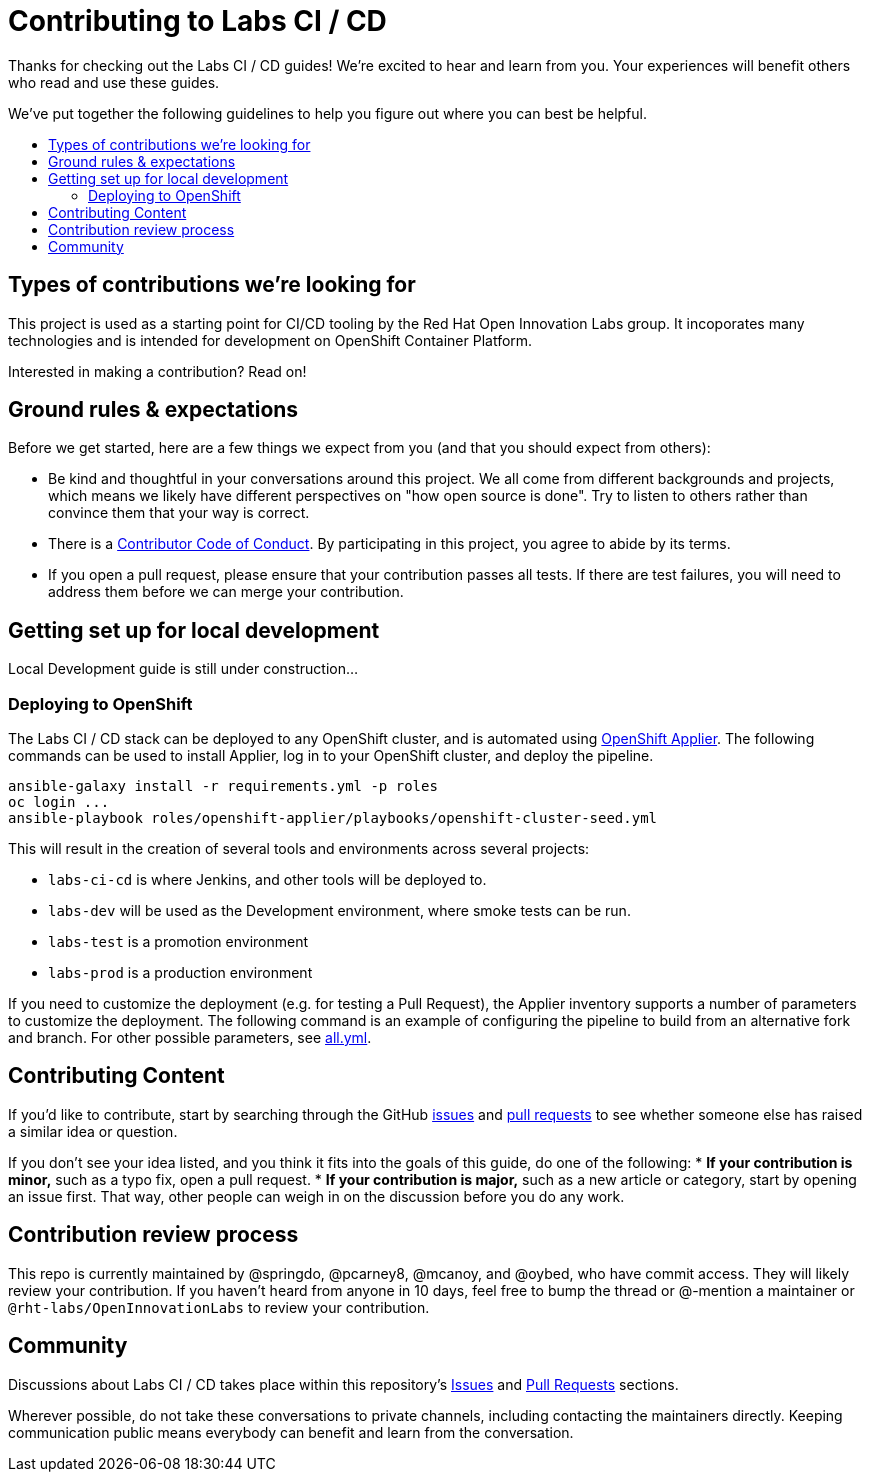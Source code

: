 = Contributing to Labs CI / CD
:toc:
:toc-title:
:toc-placement!:

Thanks for checking out the Labs CI / CD guides! We’re excited to hear
and learn from you. Your experiences will benefit others who read and
use these guides.

We’ve put together the following guidelines to help you figure out where
you can best be helpful.

toc::[]

== Types of contributions we’re looking for

This project is used as a starting point for CI/CD tooling by the
Red Hat Open Innovation Labs group. It incoporates many technologies
and is intended for development on OpenShift Container Platform.

Interested in making a contribution? Read on!

== Ground rules & expectations

Before we get started, here are a few things we expect from you (and
that you should expect from others):

* Be kind and thoughtful in your conversations around this project. We
all come from different backgrounds and projects, which means we likely
have different perspectives on "how open source is done". Try to
listen to others rather than convince them that your way is correct.
* There is a
link:./CODE_OF_CONDUCT.md[Contributor Code of Conduct]. By participating
in this project, you agree to abide by its terms.
* If you open a pull request, please ensure that your contribution
passes all tests. If there are test failures, you will need to address
them before we can merge your contribution.

== Getting set up for local development

Local Development guide is still under construction...

=== Deploying to OpenShift

The Labs CI / CD stack can be deployed to any OpenShift cluster, and is automated using link:https://github.com/redhat-cop/openshift-applier[OpenShift Applier]. The following commands can be used to install Applier, log in to your OpenShift cluster, and deploy the pipeline.

[source,bash]
----
ansible-galaxy install -r requirements.yml -p roles
oc login ...
ansible-playbook roles/openshift-applier/playbooks/openshift-cluster-seed.yml
----

This will result in the creation of several tools and environments across several projects:

* `labs-ci-cd` is where Jenkins, and other tools will be deployed to.
* `labs-dev` will be used as the Development environment, where smoke tests can be run.
* `labs-test` is a promotion environment
* `labs-prod` is a production environment

If you need to customize the deployment (e.g. for testing a Pull Request), the Applier inventory supports a number of parameters to customize the deployment. The following command is an example of configuring the pipeline to build from an alternative fork and branch. For other possible parameters, see link:inventory/group_vars/all.yml[all.yml].

== Contributing Content

If you’d like to contribute, start by searching through the GitHub
https://github.com/rht-labs/labs-ci-cd/issues[issues] and
https://github.com/rht-labs/labs-ci-cd/pulls[pull requests] to see
whether someone else has raised a similar idea or question.

If you don’t see your idea listed, and you think it fits into the goals
of this guide, do one of the following: * *If your contribution is
minor,* such as a typo fix, open a pull request. * *If your contribution
is major,* such as a new article or category, start by opening an issue
first. That way, other people can weigh in on the discussion before you
do any work.

== Contribution review process

This repo is currently maintained by @springdo, @pcarney8, @mcanoy, and
@oybed, who have commit access. They will likely review your
contribution. If you haven’t heard from anyone in 10 days, feel free to
bump the thread or @-mention a maintainer or
`@rht-labs/OpenInnovationLabs` to review your contribution.

== Community

Discussions about Labs CI / CD  takes place within this repository’s
https://github.com/rht-labs/labs-ci-cd/issues[Issues] and
https://github.com/rht-labs/labs-ci-cd/pulls[Pull Requests]
sections.

Wherever possible, do not take these conversations to private channels,
including contacting the maintainers directly. Keeping communication
public means everybody can benefit and learn from the conversation.
